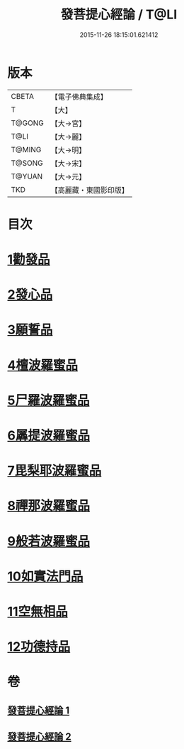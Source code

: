#+TITLE: 發菩提心經論 / T@LI
#+DATE: 2015-11-26 18:15:01.621412
* 版本
 |     CBETA|【電子佛典集成】|
 |         T|【大】     |
 |    T@GONG|【大→宮】   |
 |      T@LI|【大→麗】   |
 |    T@MING|【大→明】   |
 |    T@SONG|【大→宋】   |
 |    T@YUAN|【大→元】   |
 |       TKD|【高麗藏・東國影印版】|

* 目次
* [[file:KR6o0064_001.txt::001-0508c10][1勸發品]]
* [[file:KR6o0064_001.txt::0509b19][2發心品]]
* [[file:KR6o0064_001.txt::0510b2][3願誓品]]
* [[file:KR6o0064_001.txt::0511a12][4檀波羅蜜品]]
* [[file:KR6o0064_001.txt::0511c7][5尸羅波羅蜜品]]
* [[file:KR6o0064_001.txt::0512b12][6羼提波羅蜜品]]
* [[file:KR6o0064_002.txt::002-0513a19][7毘梨耶波羅蜜品]]
* [[file:KR6o0064_002.txt::0513c23][8禪那波羅蜜品]]
* [[file:KR6o0064_002.txt::0514c11][9般若波羅蜜品]]
* [[file:KR6o0064_002.txt::0515b13][10如實法門品]]
* [[file:KR6o0064_002.txt::0516a9][11空無相品]]
* [[file:KR6o0064_002.txt::0516c8][12功德持品]]
* 卷
** [[file:KR6o0064_001.txt][發菩提心經論 1]]
** [[file:KR6o0064_002.txt][發菩提心經論 2]]
